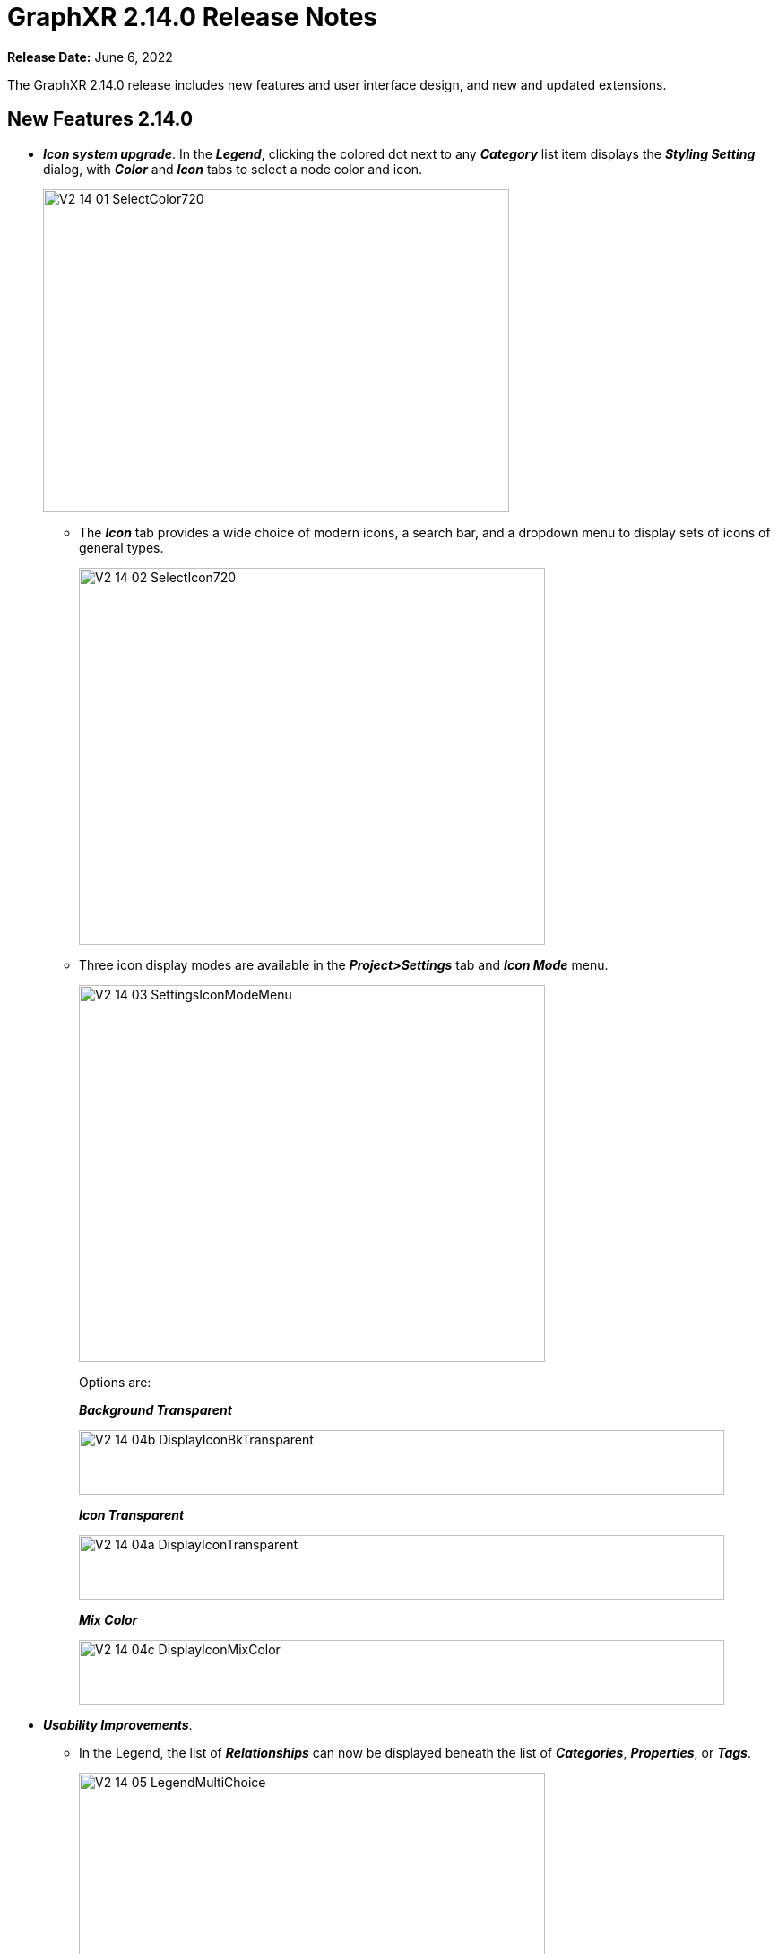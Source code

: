 = GraphXR 2.14.0 Release Notes

*Release Date:* June 6, 2022

The GraphXR 2.14.0 release includes new features and user interface design, and new and updated extensions.

== New Features 2.14.0

* *_Icon system upgrade_*. In the *_Legend_*, clicking the colored dot next to any *_Category_* list item displays the *_Styling Setting_* dialog, with *_Color_* and *_Icon_* tabs to select a node color and icon.
+
image::/v2_17/V2_14_01_SelectColor720.png[,520,360,role=text-left]
** The *_Icon_* tab provides a wide choice of modern icons, a search bar, and a dropdown menu to display sets of icons of general types.
+
image::/v2_17/V2_14_02_SelectIcon720.png[,520,420,role=text-left]
** Three icon display modes are available in the *_Project>Settings_* tab and *_Icon Mode_* menu.
+
image::/v2_17/V2_14_03_SettingsIconModeMenu.png[,520,420,role=text-left]
+
Options are:
+
*_Background Transparent_*
+
image::/v2_17/V2_14_04b_DisplayIconBkTransparent.png[,720,72,role=text-left]
+
*_Icon Transparent_*
+
image::/v2_17/V2_14_04a_DisplayIconTransparent.png[,720,72,role=text-left]
+
*_Mix Color_*
+
image::/v2_17/V2_14_04c_DisplayIconMixColor.png[,720,72,role=text-left]

* *_Usability Improvements_*.
** In the Legend, the list of *_Relationships_* can now be displayed beneath the list of *_Categories_*, *_Properties_*, or *_Tags_*.
+
image::/v2_17/V2_14_05_LegendMultiChoice.png[,520,420,role=text-left]
** The contextual toolbar has been re-arranged for consistent tool positioning.
+
image::/v2_17/V2_14_06_ContextToolbarLabeled_14.png[,720,160,role=text-left]

** The Information panel can now be re-positioned.
** You can use *_spacebar+drag_* to move any selection of nodes.
** In the *_Settings_* tab
*** Auto Image checkbox is renamed *_Show Avatars_*.
*** A *_Truncate Caption_* checkbox is added.
*** A *_Dash Line_* checkbox is added to display all edges as a dashed line.
* *_Geometric_* layout options re-organized, and a *_Release_* button added to release geometric layouts and apply a force-directed layout to the entire graph.
* *_Collision_* *parameter added to* *_Force_* *layout adjustments*. A slider to adjust a *_Collision_* parameter helps avoid overlapping nodes in force-directed layouts. This is especially useful for display of 2D projections.
+
image::/v2_17/V2_14_07_ForceCollision1320.png[,520,420,role=text-left]

== Removed 2.14.0

* None

== Extensions 2.14.0

* *_Visual Query Builder_*. _Build Cypher queries using no-code building blocks._
** Bug fixes.
* *_Grove_* (beta-release). _Observable-inspired in-app javascript notebook._
** Continuing UI and API development
* For Enterprise subscriptions, limited release extensions may be available for connecting to specific external data sources, or importing data from RDBMS, document, or mixed data sources.

== Supported Environments 2.14.0

* WINDOWS, MAC OSX, AND LINUX
* CLOUD, PRIVATE CLOUD, AND ON-PREMISES DATA HOSTING
* OCULUS RIFT, HTC VIVE, AND WINDOWS MIXED REALITY

* The GraphXR client runs best in Google Chrome; works in Safari. Compatibility with other browsers may vary.
* The GraphXR client includes beta support for Virtual Reality (VR) hardware in the Google Chrome browser via WebXR.
* GraphXR Cloud supports local and cloud storage. In addition, GraphXR Enterprise is available via on-premises or private cloud deployments.

_For more information,_ please contact https://www.kineviz.com[Kineviz].
